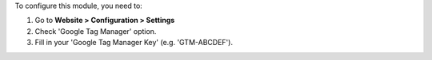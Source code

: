 To configure this module, you need to:

#. Go to **Website > Configuration > Settings**
#. Check 'Google Tag Manager' option.
#. Fill in your 'Google Tag Manager Key' (e.g. 'GTM-ABCDEF').
